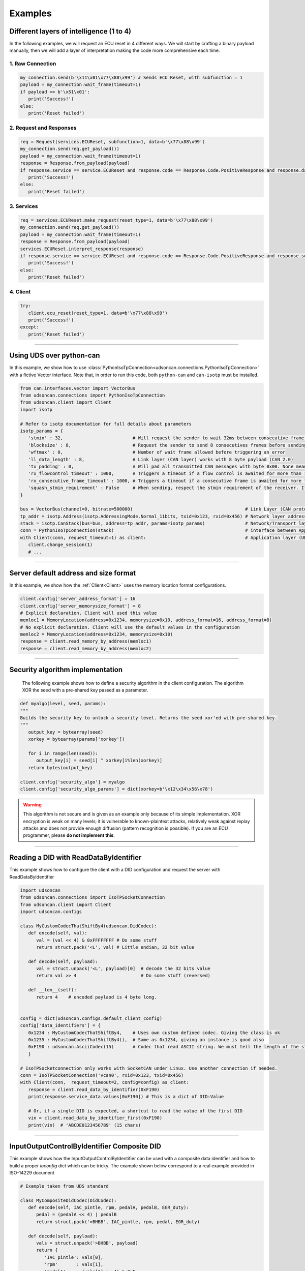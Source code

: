 Examples
========

.. _layer_of_intelligneces:

Different layers of intelligence (1 to 4)
-----------------------------------------

In the following examples, we will request an ECU reset in 4 different ways. We will start by crafting a binary payload manually, then we will add a layer of interpretation making the code more comprehensive each time. 

1. Raw Connection
#################

.. code-block:: python

   my_connection.send(b'\x11\x01\x77\x88\x99') # Sends ECU Reset, with subfunction = 1
   payload = my_connection.wait_frame(timeout=1)
   if payload == b'\x51\x01':
      print('Success!')
   else:
      print('Reset failed')

2. Request and Responses
########################

.. code-block:: python

   req = Request(services.ECUReset, subfunction=1, data=b'\x77\x88\x99')
   my_connection.send(req.get_payload()) 
   payload = my_connection.wait_frame(timeout=1)
   response = Response.from_payload(payload)
   if response.service == service.ECUReset and response.code == Response.Code.PositiveResponse and response.data == b'\x01':
      print('Success!')
   else:
      print('Reset failed')

3. Services
###########

.. code-block:: python

   req = services.ECUReset.make_request(reset_type=1, data=b'\x77\x88\x99')
   my_connection.send(req.get_payload()) 
   payload = my_connection.wait_frame(timeout=1)
   response = Response.from_payload(payload)
   services.ECUReset.interpret_response(response)
   if response.service == service.ECUReset and response.code == Response.Code.PositiveResponse and response.service_data.reset_type_echo == 1:
      print('Success!')
   else:
      print('Reset failed')

4. Client
#########

.. code-block:: python

   try:
      client.ecu_reset(reset_type=1, data=b'\x77\x88\x99')
      print('Success!')
   except:
      print('Reset failed')

-----

.. _example_using_python_can:

Using UDS over python-can
-------------------------

In this example, we show how to use :class:`PythonIsoTpConnection<udsoncan.connections.PythonIsoTpConnection>` with a fictive Vector interface.
Note that, in order to run this code, both ``python-can`` and ``can-isotp`` must be installed.

.. code-block:: python

   from can.interfaces.vector import VectorBus
   from udsoncan.connections import PythonIsoTpConnection
   from udsoncan.client import Client
   import isotp

   # Refer to isotp documentation for full details about parameters
   isotp_params = {
      'stmin' : 32,                          # Will request the sender to wait 32ms between consecutive frame. 0-127ms or 100-900ns with values from 0xF1-0xF9
      'blocksize' : 8,                       # Request the sender to send 8 consecutives frames before sending a new flow control message
      'wftmax' : 0,                          # Number of wait frame allowed before triggering an error
      'll_data_length' : 8,                  # Link layer (CAN layer) works with 8 byte payload (CAN 2.0)
      'tx_padding' : 0,                      # Will pad all transmitted CAN messages with byte 0x00. None means no padding
      'rx_flowcontrol_timeout' : 1000,       # Triggers a timeout if a flow control is awaited for more than 1000 milliseconds
      'rx_consecutive_frame_timeout' : 1000, # Triggers a timeout if a consecutive frame is awaited for more than 1000 milliseconds
      'squash_stmin_requirement' : False     # When sending, respect the stmin requirement of the receiver. If set to True, go as fast as possible.
   }

   bus = VectorBus(channel=0, bitrate=500000)                                          # Link Layer (CAN protocol)
   tp_addr = isotp.Address(isotp.AddressingMode.Normal_11bits, txid=0x123, rxid=0x456) # Network layer addressing scheme
   stack = isotp.CanStack(bus=bus, address=tp_addr, params=isotp_params)               # Network/Transport layer (IsoTP protocol)
   conn = PythonIsoTpConnection(stack)                                                 # interface between Application and Transport layer
   with Client(conn, request_timeout=1) as client:                                     # Application layer (UDS protocol)
      client.change_session(1)   
      # ...

-----

.. _example_default_memloc_format:

Server default address and size format
--------------------------------------

In this example, we show how the :ref:`Client<Client>` uses the memory location format configurations.

.. code-block:: python

   client.config['server_address_format'] = 16
   client.config['server_memorysize_format'] = 8
   # Explicit declaration. Client will used this value
   memloc1 = MemoryLocation(address=0x1234, memorysize=0x10, address_format=16, address_format=8)
   # No explicit declaration. Client will use the default values in the configuration
   memloc2 = MemoryLocation(address=0x1234, memorysize=0x10)
   response = client.read_memory_by_address(memloc1)
   response = client.read_memory_by_address(memloc2)

-----

.. _example_security_algo:

Security algorithm implementation
---------------------------------

   The following example shows how to define a security algorithm in the client configuration. The algorithm XOR the seed with a pre-shared key passed as a parameter.

.. code-block:: python

   def myalgo(level, seed, params):
   """
   Builds the security key to unlock a security level. Returns the seed xor'ed with pre-shared key.
   """
      output_key = bytearray(seed)
      xorkey = bytearray(params['xorkey'])

      for i in range(len(seed)):
         output_key[i] = seed[i] ^ xorkey[i%len(xorkey)]
      return bytes(output_key)

   client.config['security_algo'] = myalgo
   client.config['security_algo_params'] = dict(xorkey=b'\x12\x34\x56\x78')

.. warning:: This algorithm is not secure and is given as an example only because of its simple implementation. XOR encryption is weak on many levels; it is vulnerable to known-plaintext attacks, relatively weak against replay attacks and does not provide enough diffusion (pattern recognition is possible). If you are an ECU programmer, please **do not implement this**.

-----


.. _reading_a_did:

Reading a DID with ReadDataByIdentifier
---------------------------------------

This example shows how to configure the client with a DID configuration and request the server with ReadDataByIdentifier

.. code-block:: python

   import udsoncan
   from udsoncan.connections import IsoTPSocketConnection
   from udsoncan.client import Client
   import udsoncan.configs

   class MyCustomCodecThatShiftBy4(udsoncan.DidCodec):
      def encode(self, val):
         val = (val << 4) & 0xFFFFFFFF # Do some stuff
         return struct.pack('<L', val) # Little endian, 32 bit value

      def decode(self, payload):
         val = struct.unpack('<L', payload)[0]  # decode the 32 bits value
         return val >> 4                        # Do some stuff (reversed)

      def __len__(self):
         return 4    # encoded paylaod is 4 byte long.


   config = dict(udsoncan.configs.default_client_config)
   config['data_identifiers'] = {
      0x1234 : MyCustomCodecThatShiftBy4,    # Uses own custom defined codec. Giving the class is ok
      0x1235 : MyCustomCodecThatShiftBy4(),  # Same as 0x1234, giving an instance is good also
      0xF190 : udsoncan.AsciiCodec(15)       # Codec that read ASCII string. We must tell the length of the string
      }

   # IsoTPSocketconnection only works with SocketCAN under Linux. Use another connection if needed.
   conn = IsoTPSocketConnection('vcan0', rxid=0x123, txid=0x456)  
   with Client(conn,  request_timeout=2, config=config) as client:
      response = client.read_data_by_identifier(0xF190)
      print(response.service_data.values[0xF190]) # This is a dict of DID:Value
      
      # Or, if a single DID is expected, a shortcut to read the value of the first DID
      vin = client.read_data_by_identifier_first(0xF190)     
      print(vin)  # 'ABCDE0123456789' (15 chars)

-----

.. _iocontrol_composite_did:

InputOutputControlByIdentifier Composite DID
--------------------------------------------

This example shows how the InputOutputControlByIdentifier can be used with a composite data identifier and how to build a proper `ioconfig` dict which can be tricky.
The example shown below correspond to a real example provided in ISO-14229 document

.. code-block:: python

   # Example taken from UDS standard

   class MyCompositeDidCodec(DidCodec):
      def encode(self, IAC_pintle, rpm, pedalA, pedalB, EGR_duty):
         pedal = (pedalA << 4) | pedalB
         return struct.pack('>BHBB', IAC_pintle, rpm, pedal, EGR_duty)

      def decode(self, payload):
         vals = struct.unpack('>BHBB', payload)
         return {
            'IAC_pintle': vals[0],
            'rpm'       : vals[1],
            'pedalA'    : (vals[2] >> 4) & 0xF,
            'pedalB'    : vals[2] & 0xF,
            'EGR_duty'  : vals[3]
         }

      def __len__(self):
         return 5    

   ioconfig = {
         0x132 : MyDidCodec,
         0x456 : '<HH',
         0x155 : {
            'codec' : MyCompositeDidCodec,
            'mask' : {
               'IAC_pintle': 0x80,
               'rpm'       : 0x40,
               'pedalA'    : 0x20,
               'pedalB'    : 0x10,
               'EGR_duty'  : 0x08
            },
            'mask_size' : 2 # Mask encoded over 2 bytes
         }
      }

      values = {'IAC_pintle': 0x07, 'rpm': 0x1234, 'pedalA': 0x4, 'pedalB' : 0x5,  'EGR_duty': 0x99}
      req = InputOutputControlByIdentifier.make_request(0x155, values=values, masks=['IAC_pintle', 'pedalA'], ioconfig=ioconfig)
